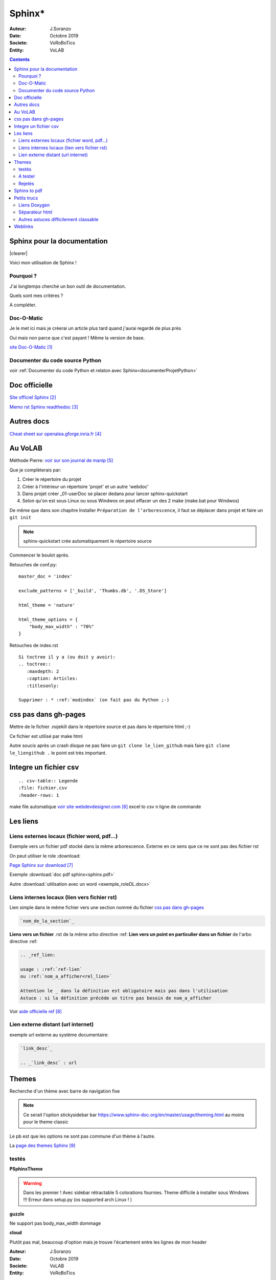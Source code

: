 ++++++++++++++++++++++++++++++++
Sphinx*
++++++++++++++++++++++++++++++++

:Auteur: J.Soranzo
:Date: Octobre 2019
:Societe: VoRoBoTics
:Entity: VoLAB

.. contents::

.. |clearer|  raw:: html

    <div class="clearer"></div>

.. index::
    pair: Sphinx; Documentation
    

======================================
Sphinx pour la documentation
======================================

.. image:: images/sphinxlogo.jpg
   :scale: 100 %
   :alt: alternate text
   :align: left

|clearer|

Voici mon utilisation de Sphinx !

Pourquoi ?
======================================
J'ai longtemps cherché un bon outil de documentation.

Quels sont mes critéres ?

A compléter.

    
.. index::
    pair: Doc-O-Matic; Documentation
    
Doc-O-Matic
======================================
Je le met ici mais je créerai un article plus tard quand j'aurai regardé de plus près

Oui mais non parce que c'est payant ! Même la version de base.

`site Doc-O-Matic`_

.. _`site Doc-O-Matic` : https://www.doc-o-matic.com/en/index.html

Documenter du code source Python
====================================================================================================
voir :ref:`Documenter du code Python et relaton avec Sphinx<documenterProjetPython>`



================================
Doc officielle
================================
`Site officiel Sphinx`_

.. _`Site officiel Sphinx` : https://www.sphinx-doc.org/en/master/index.html

`Memo rst  Sphinx readthedoc`_

.. _`Memo rst  Sphinx readthedoc` : https://rest-sphinx-memo.readthedocs.io/en/latest/ReST.html

====================================================================================================
Autres docs
====================================================================================================
`Cheat sheet sur openalea.gforge.inria.fr`_

.. _`Cheat sheet sur openalea.gforge.inria.fr` : http://openalea.gforge.inria.fr/doc/openalea/doc/_build/html/source/sphinx/rest_syntax.html#figure-directive


================================
Au VoLAB
================================

Méthode Pierre: `voir sur son journal de manip`_

.. _`voir sur son journal de manip` : https://poltergeist42.github.io/JDM/DocUtils_RST_Sphinx.html

Que je complèterais par:

#. Créer le répertoire du projet
#. Créer à l'intérieur un répertoire 'projet' et un autre 'webdoc'
#. Dans projet créer \_01-userDoc se placer dedans pour lancer sphinx-quickstart
#. Selon qu'on est sous Linux ou sous Windwos on peut effacer un des 2 make (make.bat pour Windwos)

De même que dans son chapitre Installer ``Préparation de l’arborescence``, il faut se déplacer dans
projet et faire un ``git init``

.. NOTE::
    sphinx-quickstart crée automatiquement le répertoire source

Commencer le boulot après.

Retouches de conf.py:

::
   
    master_doc = 'index'
    
    exclude_patterns = ['_build', 'Thumbs.db', '.DS_Store']
    
    html_theme = 'nature'

    html_theme_options = {
        "body_max_width" : "70%"
    }

Retouches de index.rst

::

    Si toctree il y a (ou doit y avoir):
    .. toctree::
       :maxdepth: 2
       :caption: Articles:
       :titlesonly:
    
    Supprimer : * :ref:`modindex` (on fait pas du Python ;-)

.. index::
    single: Sphinx; liens locaux
    single: Sphinx; download

================================
css pas dans gh-pages
================================
Mettre de le fichier .nojekill dans le répertoire source et pas dans le répertoire html ;-)

Ce fichier est utilisé par make html

.. index::
    single: Sphinx; Liens

Autre soucis après un crash disque ne pas faire un ``git clone le_lien_github`` mais faire
``git clone le_liengithub .`` le point est très important.


.. index::
    pair: Sphinx; csv intégration

====================================================================================================
Integre un fichier csv
====================================================================================================
::

    .. csv-table:: Legende
    :file: fichier.csv
    :header-rows: 1

make file automatique `voir site webdevdesigner.com`_ excel to csv n ligne de commande

.. _`voir site webdevdesigner.com` : https://webdevdesigner.com/q/convert-xls-to-csv-on-command-line-21100/





================================
Les liens
================================

Liens externes locaux (fichier word, pdf...)
====================================================================================================

Exemple vers un fichier pdf stocké dans la même arborescence. Externe en ce sens que ce ne sont
pas des fichier rst

On peut utiliser le role :download:

`Page Sphinx sur download`_

.. _`Page Sphinx sur download` : http://www.sphinx-doc.org/en/master/usage/restructuredtext/roles.html#role-download


Exemple :download:`doc pdf sphinx<sphinx.pdf>`

Autre :download:`utilisation avec un word <exemple_roleDL.docx>`



.. _`sur only` : https://www.sphinx-doc.org/en/master/usage/restructuredtext/directives.html#directive-only

Liens internes locaux (lien vers fichier rst)
====================================================
Lien simple dans le même fichier vers une section nommé du fichier
`css pas dans gh-pages`_

.. code::

    `nom_de_la_section`_
    

**Liens vers un fichier** .rst de la même arbo directive :ref:
**Lien vers un point en particulier dans un fichier** de l'arbo directive :ref:

.. code::

    .. _ref_lien:

    usage : :ref:`ref-lien`
    ou :ref:`nom_a_afficher<rel_lien>`

    Attention le _ dans la définition est obligatoire mais pas dans l'utilisation
    Astuce : si la définition précède un titre pas besoin de nom_a_afficher

Voir  `aide officielle ref`_

.. _`aide officielle ref` : https://www.sphinx-doc.org/en/master/usage/restructuredtext/roles.html#ref-role

Lien externe distant (url internet)
====================================================================================================
exemple url externe au système documentaire:

.. code::

    `link_desc`_
    
    .. _`link_desc` : url


================================
Themes
================================
Recherche d'un thème avec barre de navigation fixe

.. note::

	Ce serait l'option stickysidebar  bar https://www.sphinx-doc.org/en/master/usage/theming.html
	au moins pour le theme classic
    
Le pb est que les options ne sont pas commune d'un thème à l'autre.

La `page des themes Sphinx`_

.. _`page des themes Sphinx` : https://sphinx-themes.org/

testés 
======================================
**PSphinxTheme**

.. WARNING::
    Dans les premier ! Avec sidebar rétractable 5 colorations fournies. 
    Theme difficile à installer sous Windows !!! Erreur dans setup.py (os supported arch Linux ! )

**guzzle**

Ne support pas body_max_width dommage

.. image:: images/guzzle.jpg
   :width: 300 px
   :align: center

**cloud**

Plutôt pas mal, beaucoup d'option mais je trouve l'écartement entre les lignes de mon header

:Auteur: J.Soranzo
:Date: Octobre 2019
:Societe: VoLAB
:Entity: VoRoBoTics

trop important ! Même en passant bodylineheight de 1.5 à 1em directement dans le fichier de 
configuration du theme::
    
    Python38-32\Lib\site-packages\cloud_sptheme\themes\cloud\theme.conf

.. image:: images/cloud.jpg
   :width: 300 px
   :align: center

Installaton par pip install du fichier wheels fourni sur le site.

Theme possédant un site très complet. Existe en greencloud, redcloud mais solarcloud, magenta_cloud
ne fonctionnent pas pourtant les 2 fichiers se ressemblent beaucoup

Permet de régler la largeur avec :

.. code:: 

    html_theme_options = {
        'max_width' : '70%'
    }

Pour mettre la même couleur entre le fond et les bordures: ``'borderless_decor' : 'true'``

La config du theme est dans: 

.. code:: 

    C:\Program Files\Python37\Lib\site-packages\cloud_sptheme\themes\cloud\theme.conf

**murray**

Trop blanc mais intéressant pour son menu repliable.

**Astropy**

S'install avec un fichier wheel. pip install astropy_sphinx_theme-1.1-py2.py3-none-any.whl
Source sur github

Nécessite quelque retouche dans la barre mais mériterait de regénérer un wheel modifié pour le logo

.. code::

	...\Python\Python38-32\Lib\site-packages\astropy_sphinx_theme\bootstrap-astropy\static

astropy_logo_32.png

et dans layout.html changer le lien vers une autre destination

A partir de la ligne 530 du css, il y a la largeur du doc

.. code::

	div.body {
		background-color: #ffffff;
		padding: 0 0 0px 20px;
		min-width: 450px;
		max-width: 2000px;	
	}


	div.bodywrapper {
		margin: 0 0 0 230px;
		max-width: 80em;
	}

A tester 
======================================
- catalystcloud
- rtd Read The Doc https://sphinx-rtd-theme.readthedocs.io/en/stable/installing.html
- Bizstyle ou  similaire allanc-sphinx : grégoire

Rejetés
====================================================================================================
- agoraplex.themes.sphinx : aucune des fonctionnalités recherchées

====================================================================================================
Sphinx to pdf
====================================================================================================
make latexpdf

mais il faut installer basic-miktex-2.9.7216-x64.exe et perl.exe

Essais du 17/06/2020: problème d'encodage pour latex. Installation de nombreuses dépendances latex
en automatique

====================================================================================================
Petits trucs
====================================================================================================

.. index::
    single: Sphinx; Doxylink

Liens Doxygen
====================================================================================================
doxylink : contributed extension

`Doxylink documentation`_

.. _`Doxylink documentation` : https://sphinxcontrib-doxylink.readthedocs.io/en/stable/

----------------------------------------------------------------------------------------------------

.. index::
    single: Sphinx; clearer
    single: Sphinx; Séparateur html

Séparateur html
====================================================================================================
Clearer::

    .. |clearer|  raw:: html

        <div class="clearer"></div>
    _usage : |clearer|
 
Autres astuces difficilement classable 
==================================================================================================== 
7/3/20 J'ai trouvé ce site ou plutot ce MOOT de l'université de Grenoble : 

`ReFlexPro, Univ. Grenoble Alpes`_

.. _`ReFlexPro, Univ. Grenoble Alpes` :  http://espe-rtd-reflexpro.u-ga.fr/docs/sandbox2/fr/latest/syntaxe_sphinx.html#les-bases-de-la-syntaxe-de-sphinx



=========
Weblinks
=========

.. target-notes::


